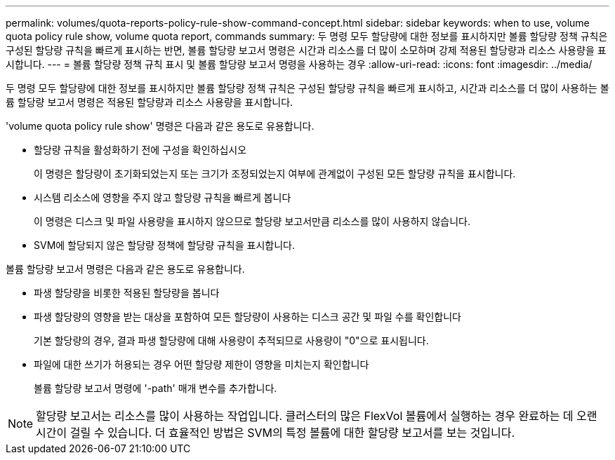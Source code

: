 ---
permalink: volumes/quota-reports-policy-rule-show-command-concept.html 
sidebar: sidebar 
keywords: when to use, volume quota policy rule show, volume quota report, commands 
summary: 두 명령 모두 할당량에 대한 정보를 표시하지만 볼륨 할당량 정책 규칙은 구성된 할당량 규칙을 빠르게 표시하는 반면, 볼륨 할당량 보고서 명령은 시간과 리소스를 더 많이 소모하며 강제 적용된 할당량과 리소스 사용량을 표시합니다. 
---
= 볼륨 할당량 정책 규칙 표시 및 볼륨 할당량 보고서 명령을 사용하는 경우
:allow-uri-read: 
:icons: font
:imagesdir: ../media/


[role="lead"]
두 명령 모두 할당량에 대한 정보를 표시하지만 볼륨 할당량 정책 규칙은 구성된 할당량 규칙을 빠르게 표시하고, 시간과 리소스를 더 많이 사용하는 볼륨 할당량 보고서 명령은 적용된 할당량과 리소스 사용량을 표시합니다.

'volume quota policy rule show' 명령은 다음과 같은 용도로 유용합니다.

* 할당량 규칙을 활성화하기 전에 구성을 확인하십시오
+
이 명령은 할당량이 초기화되었는지 또는 크기가 조정되었는지 여부에 관계없이 구성된 모든 할당량 규칙을 표시합니다.

* 시스템 리소스에 영향을 주지 않고 할당량 규칙을 빠르게 봅니다
+
이 명령은 디스크 및 파일 사용량을 표시하지 않으므로 할당량 보고서만큼 리소스를 많이 사용하지 않습니다.

* SVM에 할당되지 않은 할당량 정책에 할당량 규칙을 표시합니다.


볼륨 할당량 보고서 명령은 다음과 같은 용도로 유용합니다.

* 파생 할당량을 비롯한 적용된 할당량을 봅니다
* 파생 할당량의 영향을 받는 대상을 포함하여 모든 할당량이 사용하는 디스크 공간 및 파일 수를 확인합니다
+
기본 할당량의 경우, 결과 파생 할당량에 대해 사용량이 추적되므로 사용량이 "0"으로 표시됩니다.

* 파일에 대한 쓰기가 허용되는 경우 어떤 할당량 제한이 영향을 미치는지 확인합니다
+
볼륨 할당량 보고서 명령에 '-path' 매개 변수를 추가합니다.



[NOTE]
====
할당량 보고서는 리소스를 많이 사용하는 작업입니다. 클러스터의 많은 FlexVol 볼륨에서 실행하는 경우 완료하는 데 오랜 시간이 걸릴 수 있습니다. 더 효율적인 방법은 SVM의 특정 볼륨에 대한 할당량 보고서를 보는 것입니다.

====